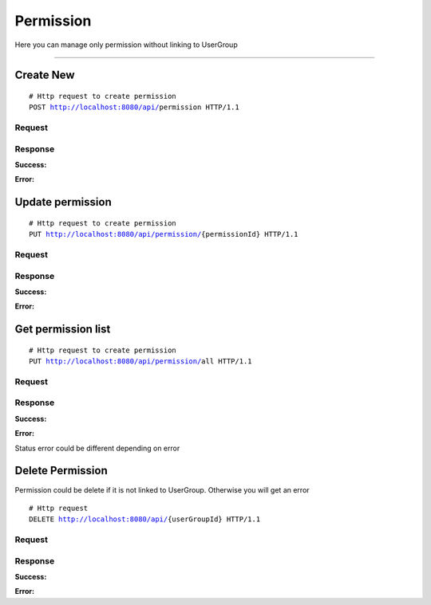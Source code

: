 **********
Permission
**********


Here you can manage only permission without linking to UserGroup

-----------------------------------------------------------------------------

Create New
==========

.. parsed-literal::
    # Http request to create permission
    ``POST`` http://localhost:8080/api/``permission`` HTTP/1.1

Request
-------

.. code-block:: text
    :caption: ``Header:``

    Authorization : Bearer {jwt.token}
    Content-Type : application/json

.. code-block:: json
    :caption: ``Body:``

    {
        "name": "READ",
	    "description": "Read operation"
    }

Response
--------

**Success:**

.. code-block:: text
    :caption: ``Header:``

    201 Created

**Error:**

.. code-block:: text
    :caption: ``Header:``

    Internal Error 500

.. code-block:: json
    :caption: ``Body:``

    {
        "timestamp" : "2018-05-24T12:44:26.295+0000",
        "status" : 500,
        "error" : "Internal Error", 
        "message" : "WRONG_PERMISSION",
        "success" : "false",
        "path" : "/api/permission"
    }

Update permission
=================

.. parsed-literal::
    # Http request to create permission
    ``PUT`` http://localhost:8080/api/permission/``{permissionId}`` HTTP/1.1

Request
-------

.. code-block:: text
    :caption: ``Header:``

    Authorization : Bearer {jwt.token}
    Content-Type : application/json

.. code-block:: json
    :caption: ``Body:``

    {
        "enhanceId" : "{permissionId}",
	    "name": "READ",
	    "description": "Read operation"
    }

Response
--------

**Success:**

.. code-block:: text
    :caption: ``Header:``

    201 Created

**Error:**

.. code-block:: text
    :caption: ``Header:``

    Internal Error 500

.. code-block:: json
    :caption: ``Body:``

    {
        "timestamp" : "2018-05-24T12:44:26.295+0000",
        "status" : 500,
        "error" : "Internal Error", 
        "message" : "CHANGE_DENIED",
        "success" : "false",
        "path" : "/api/permission/{permissionId}"
    }

Get permission list
=======================

.. parsed-literal::
    # Http request to create permission
    ``PUT`` http://localhost:8080/api/permission/``all`` HTTP/1.1

Request
-------

.. code-block:: text
    :caption: ``Header:``

    Authorization : Bearer {jwt.token}
    Content-Type : application/json

Response
--------

**Success:**

.. code-block:: text
    :caption: ``Header:``

    200 OK

.. code-block:: json
    :caption: ``Body:``

    {
        "_embedded": {
            "permissionResources": [
                {
                    "enhanceId": 1,
                    "name": "CREATE",
                    "description": "Create operation"
                },
                {
                    "enhanceId": 2,
                    "name": "UPDATE",
                    "description": "Update operation"
                },
                {
                    "enhanceId": 3,
                    "name": "DELETE",
                    "description": "Delete operation"
                },
                {
                    "enhanceId": 4,
                    "name": "READ",
                    "description": "Read operation"
                }
            ]
        }
    }

**Error:**

Status error could be different depending on error

.. code-block:: text
    :caption: ``Header:``

    Access Denied 401

.. code-block:: json
    :caption: ``Body:``
       
    {
        "timestamp" : "2018-05-24T12:44:26.295+0000",
        "status" : 401,
        "error" : "Password or email doesnt match",
        "message" : "ACCESS_DENIED",
        "path" : "/api/userGroup/all"
    }

Delete Permission
=================

Permission could be delete if it is not linked to UserGroup. Otherwise you will
get an error

.. parsed-literal::
    # Http request
    ``DELETE`` http://localhost:8080/api/``{userGroupId}`` HTTP/1.1

Request
-------

.. code-block:: text
    :caption: ``Header:``

    Authorization : Bearer {jwt.token}
    Content-Type : application/json

Response
--------

**Success:**

.. code-block:: text
    :caption: ``Header:``

    204 No Content

**Error:**

.. code-block:: json
    :caption: ``Body:``
       
    {
        "timestamp" : "2018-05-24T12:44:26.295+0000",
        "status" : 500,
        "error" : "Internal Error",
        "message" : "USERGROUP_NOT_DELETED",
        "path" : "/api/userGroup"
    }
